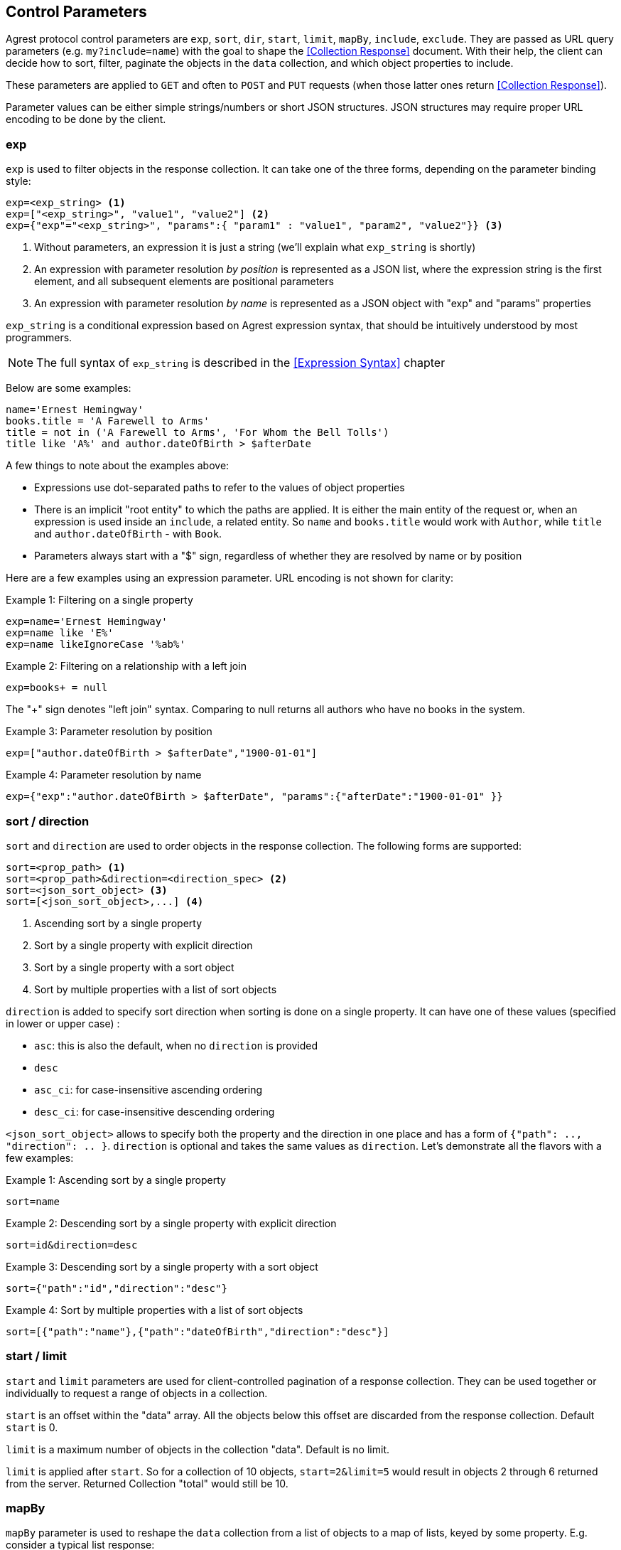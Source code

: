 == Control Parameters

Agrest protocol control parameters are `exp`, `sort`, `dir`, `start`, `limit`, `mapBy`, `include`, `exclude`. They are
passed as URL query parameters (e.g. `my?include=name`) with the goal to shape the <<Collection Response>> document.
With their help, the client can decide how to sort, filter, paginate the objects in the `data` collection, and which
object properties to include.

These parameters are applied to `GET` and often to `POST` and `PUT` requests (when those latter ones return
<<Collection Response>>).

Parameter values can be either simple strings/numbers or short JSON structures. JSON structures may require proper URL
encoding to be done by the client.

=== exp

`exp` is used to filter objects in the response collection. It can take one of the three forms, depending on the
parameter binding style:

[source]
----
exp=<exp_string> <1>
exp=["<exp_string>", "value1", "value2"] <2>
exp={"exp"="<exp_string>", "params":{ "param1" : "value1", "param2", "value2"}} <3>
----

<1> Without parameters, an expression it is just a string (we'll explain what `exp_string` is shortly)
<2> An expression with parameter resolution _by position_ is represented as a JSON list, where the expression string is the first
element, and all subsequent elements are positional parameters
<3> An expression with parameter resolution _by name_ is represented as a JSON object with "exp" and "params" properties

`exp_string` is a conditional expression based on Agrest expression syntax, that should be intuitively understood
by most programmers.

NOTE: The full syntax of `exp_string` is described in the <<Expression Syntax>> chapter

Below are some examples:

[source]
----
name='Ernest Hemingway'
books.title = 'A Farewell to Arms'
title = not in ('A Farewell to Arms', 'For Whom the Bell Tolls')
title like 'A%' and author.dateOfBirth > $afterDate
----

A few things to note about the examples above:

* Expressions use dot-separated paths to refer to the values of object properties
* There is an implicit "root entity" to which the paths are applied. It is either the main entity of
the request or, when an expression is used inside an `include`, a related entity. So `name` and `books.title` would work
with `Author`, while `title` and `author.dateOfBirth` - with `Book`.
* Parameters always start with a "$" sign, regardless of whether they are resolved by name or by position

Here are a few examples using an expression parameter. URL encoding is not shown for clarity:

.Example 1: Filtering on a single property
[source]
----
exp=name='Ernest Hemingway'
exp=name like 'E%'
exp=name likeIgnoreCase '%ab%'
----

.Example 2: Filtering on a relationship with a left join
[source]
----
exp=books+ = null
----
The "+" sign denotes "left join" syntax. Comparing to null returns all authors who have no books in the system.

.Example 3: Parameter resolution by position
[source]
----
exp=["author.dateOfBirth > $afterDate","1900-01-01"]
----

.Example 4: Parameter resolution by name
[source]
----
exp={"exp":"author.dateOfBirth > $afterDate", "params":{"afterDate":"1900-01-01" }}
----

=== sort / direction

`sort` and `direction` are used to order objects in the response collection. The following forms are supported:

[source]
----
sort=<prop_path> <1>
sort=<prop_path>&direction=<direction_spec> <2>
sort=<json_sort_object> <3>
sort=[<json_sort_object>,...] <4>
----

<1> Ascending sort by a single property
<2> Sort by a single property with explicit direction
<3> Sort by a single property with a sort object
<4> Sort by multiple properties with a list of sort objects

`direction` is added to specify sort direction when sorting is done on a single property. It can have one of these values
(specified in lower or upper case) :

* `asc`: this is also the default, when no `direction` is provided
* `desc`
* `asc_ci`: for case-insensitive ascending ordering
* `desc_ci`: for case-insensitive descending ordering

`<json_sort_object>` allows to specify both the property and the direction in one place and has a form of
`{"path": .., "direction": .. }`. `direction` is optional and takes the same values as `direction`. Let's demonstrate
all the flavors with a few examples:

.Example 1: Ascending sort by a single property
[source]
----
sort=name
----

.Example 2: Descending sort by a single property with explicit direction
[source]
----
sort=id&direction=desc
----

.Example 3: Descending sort by a single property with a sort object
[source]
----
sort={"path":"id","direction":"desc"}
----

.Example 4: Sort by multiple properties with a list of sort objects
[source]
----
sort=[{"path":"name"},{"path":"dateOfBirth","direction":"desc"}]
----

[#Pagination]
=== start / limit

`start` and `limit` parameters are used for client-controlled pagination of a response collection. They can be used
together or individually to request a range of objects in a collection.

`start` is an offset within the "data" array. All the objects below this offset are discarded from the response
collection. Default `start` is 0.

`limit` is a maximum number of objects in the collection "data". Default is no limit.

`limit` is applied after `start`. So for a collection of 10 objects, `start=2&limit=5` would result in objects 2
through 6 returned from the server. Returned Collection "total" would still be 10.

=== mapBy

`mapBy` parameter is used to reshape the `data` collection from a list of objects to a map of lists, keyed by some
property. E.g. consider a typical list response:

[source,json]
----
{
"data" : [
    { "id" : 8, "title" : "One Hundred Years of Solitude",  "genre" : "fiction" },
    { "id" : 5, "title" : "Battle Cry of Freedom",  "genre" : "history" },
    { "id" : 12, "title" : "For Whom the Bell Tolls",  "genre" : "fiction" }
  ],
  "total":3
}
----

With `mapBy=genre` it is transformed to a map. The total here is still the number of objects in all the maps
combined:

[source,json]
----
{
"data" : {
    "fiction" : [
        { "id" : 8, "title" : "One Hundred Years of Solitude",  "genre" : "fiction" },
        { "id" : 12, "title" : "For Whom the Bell Tolls",  "genre" : "fiction" }
    ],
    "history" : [
        { "id" : 5, "title" : "Battle Cry of Freedom",  "genre" : "history" }
    ]
  },
  "total" : 3
}
----

=== include / exclude

`include` and `exclude` are used to recursively shape individual objects in a response collection. These are the
controls that turn your REST endpoints fixed models into _graphs_ that can be dynamically navigated by the clients.

`exclude` format:
[source]
----
exclude=<prop_path> <1>
exclude=[<prop_path>,...] <2>
----

<1> A single property path
<2> A JSON array of property paths

`include` format:
[source]
----
include=<prop_path> <1>
include=<json_include_object> <2>
include=[<prop_path_or_json_include_object>,...] <3>
----

<1> A single property path
<2> A JSON include object
<3> A JSON array of property paths and include objects

`<json_include_object>` has the following structure:

[source]
----
{
    "path": .. , // the only required property
    "exp": .. ,
    "sort": .. ,
    "start": ..,
    "limit": ..
    "mapBy": ..
    "include": ...
}
----

The only required property is `path` that determines which property is included. If the `path` points to a relationship,
the object can contain properties corresponding to all the individual controls we've seen already (even a nested `include`!).
Those controls are applied to the related entity denoted by the `path`.

A few more notes before we show the examples:

* What is included by default? As we've discussed above, Agrest model entities consist of id, attribute and relationship
properties. If no includes are specified, <<Collection Response>> document would contain the id and all the attributes
of a given entity, and none of the relationships.
* Multiple `include` and `exclude` parameters can be used in a single request. They will be combined together.

Now let's see the examples:

NOTE: In the examples below we will omit the `{"data":[..],"total": .. }` collection document wrapper, and will only
show the structure of a single individual object within the "data" collection.

.Example 1: Include the id and the attributes, but exclude the "genre" attribute
[source]
----
exclude=genre
----

[source,json]
----
{ "id" : 8, "title" : "One Hundred Years of Solitude" }
----

.Example 2: Only include "id"
[source]
----
include=id
----

[source,json]
----
{ "id" : 8 }
----

.Example 3: Multiple includes, one of them pointing to the attributes of a related entity
[source]
----
include=id&include=author.name
----

[source,json]
----
{ "id" : 8, "author" : {"name" : "Gabriel García Márquez"} }
----

.Example 4: JSON include object with sorting, filtering and a nested include
[source]
----
include={"path":"books","exp":"title like '%a%'","sort":"title", "include":"title"}
----

[source,json]
----
{
   "books" : [
      { "title" : "Autumn of the Patriarch" },
      { "title" : "One Hundred Years of Solitude" }
   ]
}
----

.Example 5: JSON include object with mapBy and a nested include
[source]
----
include={"path":"books","mapBy":"genre", "include":"id"}
----

[source,json]
----
{
   "books" : {
      "fiction" : [
        { "id" : 55 },
        { "id" : 8 }
      ]
   }
}
----

.Example 6: Include and Exclude parameters can take an array of values
[source]
----
include=["id","name"]
----

[source,json]
----
{ "id" : 45, "name" : "Gabriel García Márquez"}
----

.Example 7: The include array can contain a combination of paths and include objects
[source]
----
include=["id","books.title",{"path":"books","exp":"title like %a%'"}]
----

[source,json]
----
{
   "id" : 45,
   "books" : [
      { "title" : "Autumn of the Patriarch" },
      { "title" : "One Hundred Years of Solitude" }
   ]
}
----

.Example 8: Include array is recursive
[source]
----
include=["id",{"books":["id", "title"]}]
----

[source,json]
----
{
   "id" : 45,
   "books" : [
      { "id" : 55, "title" : "Autumn of the Patriarch" },
      { "id" : 8, "title" : "One Hundred Years of Solitude" }
   ]
}
----

In this example attributes of both the root entity and the related entity are specified as JSON arrays. Also, there is
a shortcut - instead of `{"path":"books","include":[..]}}`, we are using `{"books":[..]}`.


